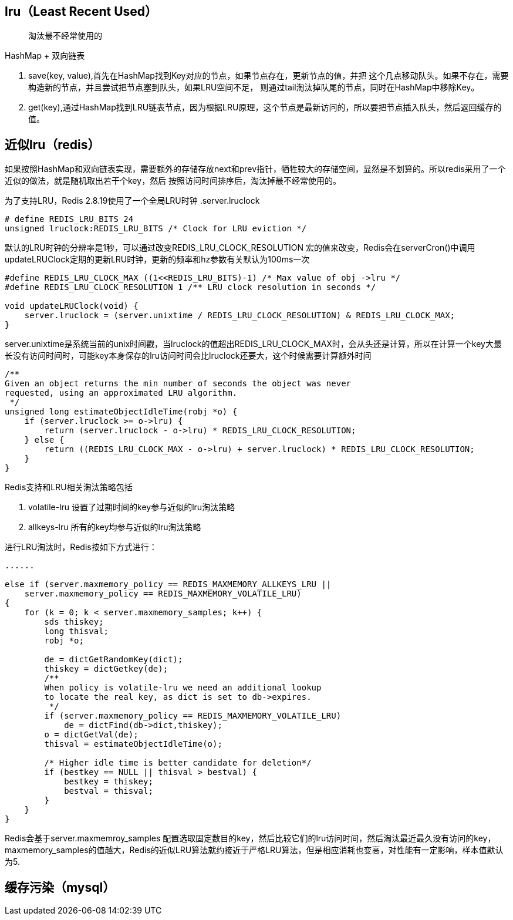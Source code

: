 == lru（Least Recent Used）

> 淘汰最不经常使用的

HashMap + 双向链表

. save(key, value),首先在HashMap找到Key对应的节点，如果节点存在，更新节点的值，并把
这个几点移动队头。如果不存在，需要构造新的节点，并且尝试把节点塞到队头，如果LRU空间不足，
则通过tail淘汰掉队尾的节点，同时在HashMap中移除Key。
. get(key),通过HashMap找到LRU链表节点，因为根据LRU原理，这个节点是最新访问的，所以要把节点插入队头，然后返回缓存的值。

== 近似lru（redis）

如果按照HashMap和双向链表实现，需要额外的存储存放next和prev指针，牺牲较大的存储空间，显然是不划算的。所以redis采用了一个近似的做法，就是随机取出若干个key，然后
按照访问时间排序后，淘汰掉最不经常使用的。

为了支持LRU，Redis 2.8.19使用了一个全局LRU时钟
.server.lruclock
....
# define REDIS_LRU_BITS 24
unsigned lruclock:REDIS_LRU_BITS /* Clock for LRU eviction */
....

默认的LRU时钟的分辨率是1秒，可以通过改变REDIS_LRU_CLOCK_RESOLUTION 宏的值来改变，Redis会在serverCron()中调用updateLRUClock定期的更新LRU时钟，更新的频率和hz参数有关默认为100ms一次

....
#define REDIS_LRU_CLOCK_MAX ((1<<REDIS_LRU_BITS)-1) /* Max value of obj ->lru */
#define REDIS_LRU_CLOCK_RESOLUTION 1 /** LRU clock resolution in seconds */

void updateLRUClock(void) {
    server.lruclock = (server.unixtime / REDIS_LRU_CLOCK_RESOLUTION) & REDIS_LRU_CLOCK_MAX;
}
....

server.unixtime是系统当前的unix时间戳，当lruclock的值超出REDIS_LRU_CLOCK_MAX时，会从头还是计算，所以在计算一个key大最长没有访问时间时，可能key本身保存的lru访问时间会比lruclock还要大，这个时候需要计算额外时间

....
/**
Given an object returns the min number of seconds the object was never
requested, using an approximated LRU algorithm.
 */
unsigned long estimateObjectIdleTime(robj *o) {
    if (server.lruclock >= o->lru) {
        return (server.lruclock - o->lru) * REDIS_LRU_CLOCK_RESOLUTION;
    } else {
        return ((REDIS_LRU_CLOCK_MAX - o->lru) + server.lruclock) * REDIS_LRU_CLOCK_RESOLUTION;
    }
}
....

Redis支持和LRU相关淘汰策略包括

. volatile-lru 设置了过期时间的key参与近似的lru淘汰策略
. allkeys-lru 所有的key均参与近似的lru淘汰策略

进行LRU淘汰时，Redis按如下方式进行：

....

......

else if (server.maxmemory_policy == REDIS_MAXMEMORY_ALLKEYS_LRU || 
    server.maxmemory_policy == REDIS_MAXMEMORY_VOLATILE_LRU) 
{
    for (k = 0; k < server.maxmemory_samples; k++) {
        sds thiskey;
        long thisval;
        robj *o;

        de = dictGetRandomKey(dict);
        thiskey = dictGetkey(de);
        /**
        When policy is volatile-lru we need an additional lookup
        to locate the real key, as dict is set to db->expires.
         */
        if (server.maxmemory_policy == REDIS_MAXMEMORY_VOLATILE_LRU)
            de = dictFind(db->dict,thiskey);
        o = dictGetVal(de);
        thisval = estimateObjectIdleTime(o);

        /* Higher idle time is better candidate for deletion*/
        if (bestkey == NULL || thisval > bestval) {
            bestkey = thiskey;
            bestval = thisval;
        }
    }
}
....

Redis会基于server.maxmemroy_samples 配置选取固定数目的key，然后比较它们的lru访问时间，然后淘汰最近最久没有访问的key，maxmemory_samples的值越大，Redis的近似LRU算法就约接近于严格LRU算法，但是相应消耗也变高，对性能有一定影响，样本值默认为5.

== 缓存污染（mysql）

